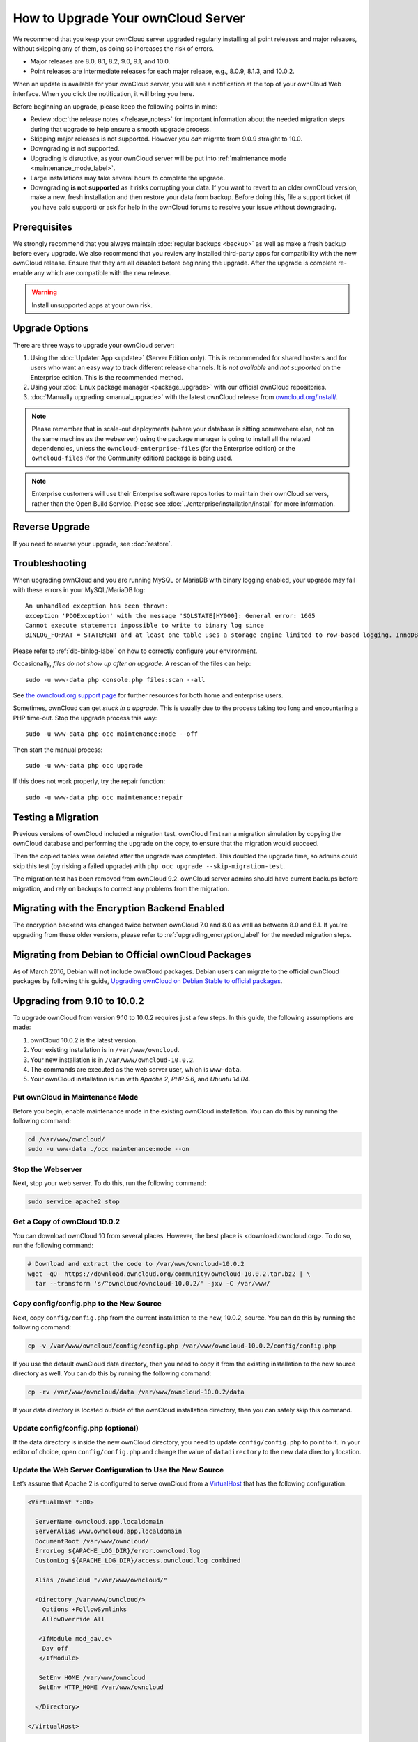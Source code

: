 ===================================
How to Upgrade Your ownCloud Server
===================================

We recommend that you keep your ownCloud server upgraded regularly installing all point releases and major releases, without skipping any of them, as doing so increases the risk of errors. 

- Major releases are 8.0, 8.1, 8.2, 9.0, 9.1, and 10.0. 
- Point releases are intermediate releases for each major release, e.g., 8.0.9, 8.1.3, and 10.0.2. 

When an update is available for your ownCloud server, you will see a notification at the top of your ownCloud Web interface. 
When you click the notification, it will bring you here.

Before beginning an upgrade, please keep the following points in mind:

- Review :doc:`the release notes </release_notes>` for important information about the needed migration steps during that upgrade to help ensure a smooth upgrade process.
- Skipping major releases is not supported. However *you can* migrate from 9.0.9 straight to 10.0.   
- Downgrading is not supported.
- Upgrading is disruptive, as your ownCloud server will be put into :ref:`maintenance mode <maintenance_mode_label>`. 
- Large installations may take several hours to complete the upgrade.
- Downgrading **is not supported** as it risks corrupting your data. If you want to revert to an older ownCloud version, make a new, fresh installation and then restore your data from backup. Before doing this, file a support ticket (if you have paid support) or ask for help in the ownCloud forums to resolve your issue without downgrading.

Prerequisites
-------------

We strongly recommend that you always maintain :doc:`regular backups <backup>` as well as make a fresh backup before every upgrade.
We also recommend that you review any installed third-party apps for compatibility with the new ownCloud release. 
Ensure that they are all disabled before beginning the upgrade.
After the upgrade is complete re-enable any which are compatible with the new release.

.. warning::
   Install unsupported apps at your own risk.

.. _owncloud.org/install/:
   https://owncloud.org/install/  

Upgrade Options
---------------

There are three ways to upgrade your ownCloud server:

#. Using the :doc:`Updater App <update>` (Server Edition only). This is recommended for shared hosters and for users who want an easy way to track different release channels. It is *not available* and *not supported* on the Enterprise edition. This is the recommended method.
#. Using your :doc:`Linux package manager <package_upgrade>` with our official ownCloud repositories. 
#. :doc:`Manually upgrading <manual_upgrade>` with the latest ownCloud release from `owncloud.org/install/`_. 

.. note::
   Please remember that in scale-out deployments (where your database is sitting somewehere else, not on the same machine as the webserver) using the package manager is going to install all the related dependencies, unless the ``owncloud-enterprise-files`` (for the Enterprise edition) or the ``owncloud-files`` (for the Community edition) package is being used.

.. note::
   Enterprise customers will use their Enterprise software repositories to maintain their ownCloud servers, rather than the Open Build Service. Please see :doc:`../enterprise/installation/install` for more information.


Reverse Upgrade
---------------

If you need to reverse your upgrade, see :doc:`restore`.

Troubleshooting
---------------

When upgrading ownCloud and you are running MySQL or MariaDB with binary logging enabled, your upgrade may fail with these errors in your MySQL/MariaDB log::

 An unhandled exception has been thrown:
 exception 'PDOException' with the message 'SQLSTATE[HY000]: General error: 1665 
 Cannot execute statement: impossible to write to binary log since 
 BINLOG_FORMAT = STATEMENT and at least one table uses a storage engine limited to row-based logging. InnoDB is limited to row-logging when transaction isolation level is READ COMMITTED or READ UNCOMMITTED.' 

Please refer to :ref:`db-binlog-label` on how to correctly configure your environment.

Occasionally, *files do not show up after an upgrade*. A rescan of the files can help::

 sudo -u www-data php console.php files:scan --all

See `the owncloud.org support page <https://owncloud.org/support>`_ for further resources for both home and enterprise users.

Sometimes, ownCloud can get *stuck in a upgrade*. 
This is usually due to the process taking too long and encountering a PHP time-out. Stop the upgrade process this way::

 sudo -u www-data php occ maintenance:mode --off
  
Then start the manual process::
  
 sudo -u www-data php occ upgrade

If this does not work properly, try the repair function::

 sudo -u www-data php occ maintenance:repair

.. _migration_test_label:

Testing a Migration 
-------------------

Previous versions of ownCloud included a migration test. 
ownCloud first ran a migration simulation by copying the ownCloud database and performing the upgrade on the copy, to ensure that the migration would succeed. 

Then the copied tables were deleted after the upgrade was completed. 
This doubled the upgrade time, so admins could skip this test (by risking a failed upgrade) with ``php occ upgrade --skip-migration-test``.

The migration test has been removed from ownCloud 9.2. ownCloud server admins should have current backups before migration, and rely on backups to correct any problems from the migration.

Migrating with the Encryption Backend Enabled
---------------------------------------------

The encryption backend was changed twice between ownCloud 7.0 and 8.0 as well as
between 8.0 and 8.1. If you're upgrading from these older versions, please refer to :ref:`upgrading_encryption_label` for the needed migration steps.

Migrating from Debian to Official ownCloud Packages
---------------------------------------------------

As of March 2016, Debian will not include ownCloud packages. Debian users can 
migrate to the official ownCloud packages by following this guide, `Upgrading ownCloud on Debian Stable to official packages <https://owncloud.org/blog/upgrading-owncloud-on-debian-stable-to-official-packages/>`_.

Upgrading from 9.10 to 10.0.2
-----------------------------

To upgrade ownCloud from version 9.10 to 10.0.2 requires just a few steps.
In this guide, the following assumptions are made:

#. ownCloud 10.0.2 is the latest version.
#. Your existing installation is in ``/var/www/owncloud``.
#. Your new installation is in ``/var/www/owncloud-10.0.2``.
#. The commands are executed as the web server user, which is ``www-data``.
#. Your ownCloud installation is run with *Apache 2*, *PHP 5.6*, and *Ubuntu 14.04*.

Put ownCloud in Maintenance Mode
~~~~~~~~~~~~~~~~~~~~~~~~~~~~~~~~

Before you begin, enable maintenance mode in the existing ownCloud installation.
You can do this by running the following command:

.. code-block:: console
   
   cd /var/www/owncloud/
   sudo -u www-data ./occ maintenance:mode --on

Stop the Webserver
~~~~~~~~~~~~~~~~~~

Next, stop your web server. 
To do this, run the following command:

.. code-block:: console
   
   sudo service apache2 stop

Get a Copy of ownCloud 10.0.2
~~~~~~~~~~~~~~~~~~~~~~~~~~~~~

You can download ownCloud 10 from several places. 
However, the best place is <download.owncloud.org>. 
To do so, run the following command:

.. code-block:: console
   
   # Download and extract the code to /var/www/owncloud-10.0.2
   wget -qO- https://download.owncloud.org/community/owncloud-10.0.2.tar.bz2 | \ 
     tar --transform 's/^owncloud/owncloud-10.0.2/' -jxv -C /var/www/

Copy config/config.php to the New Source
~~~~~~~~~~~~~~~~~~~~~~~~~~~~~~~~~~~~~~~~

Next, copy ``config/config.php`` from the current installation to the new, 10.0.2, source.
You can do this by running the following command:

.. code-block:: console
   
   cp -v /var/www/owncloud/config/config.php /var/www/owncloud-10.0.2/config/config.php

If you use the default ownCloud data directory, then you need to copy it from the existing installation to the new source directory as well. 
You can do this by running the following command:

.. code-block:: console
   
   cp -rv /var/www/owncloud/data /var/www/owncloud-10.0.2/data

If your data directory is located outside of the ownCloud installation directory, then you can safely skip this command.

Update config/config.php (optional)
~~~~~~~~~~~~~~~~~~~~~~~~~~~~~~~~~~~

If the data directory is inside the new ownCloud directory, you need to update ``config/config.php`` to point to it.
In your editor of choice, open ``config/config.php`` and change the value of ``datadirectory`` to the new data directory location.

Update the Web Server Configuration to Use the New Source 
~~~~~~~~~~~~~~~~~~~~~~~~~~~~~~~~~~~~~~~~~~~~~~~~~~~~~~~~~

Let’s assume that Apache 2 is configured to serve ownCloud from a `VirtualHost`_ that has the following configuration:

.. code-block:: console
   
   <VirtualHost *:80>

     ServerName owncloud.app.localdomain
     ServerAlias www.owncloud.app.localdomain
     DocumentRoot /var/www/owncloud/
     ErrorLog ${APACHE_LOG_DIR}/error.owncloud.log
     CustomLog ${APACHE_LOG_DIR}/access.owncloud.log combined

     Alias /owncloud "/var/www/owncloud/"

     <Directory /var/www/owncloud/>
       Options +FollowSymlinks
       AllowOverride All

      <IfModule mod_dav.c>
       Dav off
      </IfModule>

      SetEnv HOME /var/www/owncloud
      SetEnv HTTP_HOME /var/www/owncloud

     </Directory>

   </VirtualHost>
   
In that configuration, change the `Alias`_ and `DocumentRoot`_ directives to point to the ownCloud 10.0.2 source. 
Specifically, change them to be as in the following example:

.. code-block:: console

   Alias /owncloud "/var/www/owncloud-10.0.0RC1/"
   DocumentRoot /var/www/owncloud-10.0.0RC1/

Run the Update Process
~~~~~~~~~~~~~~~~~~~~~~

You can update ownCloud either by using the Web UI or the command-line. 
To update via the Web UI, open http://owncloud.app.localdomain in your web browser of choice.
Alternatively, use the command-line tool, :ref:`occ <command_line_upgrade_label>`, to upgrade the installation.

.. note::
   ``occ`` offers many advantages, and far more functionality and flexibility than the Web UI. A key one is its scriptability.
   
To upgrade from the command-line, run:

.. code-block:: console
   
   sudo -u www-data ./occ upgrade

Depending on your installation, you should see output similar to the following:

.. code-block:: console
   
   ownCloud or one of the apps require upgrade - only a limited number of commands are available
   You may use your browser or the occ upgrade command to do the upgrade
   Set log level to debug
   Updating database schema
   Updated database
   Updating <dav> ...
   Updated <dav> to 0.2.8
   Drop old database tables

    Done
    28/28 [============================] 100%
   Remove old (< 9.0) calendar/contact shares
    Done
    4/4 [============================] 100%
   Fix permissions so avatars can be stored again
    Done
    2/2 [============================] 100%
   Move user avatars outside the homes to the new location
    Done
    1/1 [============================] 100%
   Update successful
   Maintenance mode is kept active
   Reset log level

Disable Maintenance Mode
~~~~~~~~~~~~~~~~~~~~~~~~

Now that ownCloud is upgraded, disable maintenance mode using the following command:

.. code-block:: console
   
   sudo -u www-data ./occ maintenance:mode --off

Restart the Webserver
~~~~~~~~~~~~~~~~~~~~~

Finally, restart the web server, by running the following command:

.. code-block:: console
   
   sudo service apache2 start
   
.. Links
   
.. _Alias: https://httpd.apache.org/docs/current/mod/mod_alias.html#alias
.. _DocumentRoot: https://httpd.apache.org/docs/current/mod/core.html#documentroot
.. _VirtualHost: https://httpd.apache.org/docs/current/mod/core.html#virtualhost
